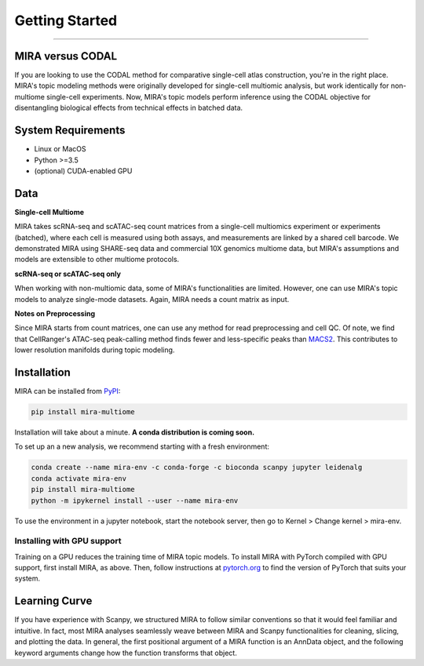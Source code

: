Getting Started
===============

------------

.. image:: https://badge.fury.io/py/mira-multiome.svg
    :target: https://badge.fury.io/py/mira-multiome

.. image:: https://readthedocs.org/projects/mira-multiome/badge/?version=latest&style=plastic

.. image:: https://codeocean.com/codeocean-assets/badge/open-in-code-ocean.svg
    :target: https://codeocean.com/capsule/6761625/tree

.. image:: https://img.shields.io/conda/pn/liulab-dfci/mira-multiome
    :target: https://anaconda.org/bioconda/mira-multiome

.. image:: https://zenodo.org/badge/DOI/10.1101/2021.12.06.471401.svg
    :target: https://www.nature.com/articles/s41592-022-01595-z


MIRA versus CODAL
-----------------

If you are looking to use the CODAL method for comparative single-cell atlas construction,
you're in the right place. MIRA's topic modeling methods were originally developed for single-cell
multiomic analysis, but work identically for non-multiome single-cell experiments. Now, MIRA's topic models
perform inference using the CODAL objective for disentangling biological effects from technical
effects in batched data. 


System Requirements
-------------------

* Linux or MacOS
* Python >=3.5
* (optional) CUDA-enabled GPU

Data
----

**Single-cell Multiome**

.. image :: /_static/data_example.png
    :width: 350
    :align: center

MIRA takes scRNA-seq and scATAC-seq count matrices from a single-cell multiomics experiment or experiments (batched),
where each cell is measured using both assays, and measurements are linked by a shared cell
barcode. We demonstrated MIRA using SHARE-seq data and commercial 10X genomics multiome data, 
but MIRA's assumptions and models are extensible to other multiome protocols.

**scRNA-seq or scATAC-seq only**

When working with non-multiomic data, some of MIRA's functionalities are limited. However, one can use MIRA's 
topic models to analyze single-mode datasets. Again, MIRA needs a count matrix as input.

**Notes on Preprocessing**

Since MIRA starts from count matrices, one can use any method for read preprocessing and 
cell QC. Of note, we find that CellRanger's ATAC-seq peak-calling method finds fewer
and less-specific peaks than `MACS2 <https://github.com/macs3-project/MACS>`_. This contributes to lower resolution manifolds
during topic modeling. 

Installation
------------

MIRA can be installed from `PyPI <https://pypi.org/project/mira-multiome>`_:

.. code-block:: bash

    pip install mira-multiome

Installation will take about a minute. **A conda distribution is coming soon.**

To set up an a new analysis, we recommend starting with a fresh environment:

.. code-block:: bash

    conda create --name mira-env -c conda-forge -c bioconda scanpy jupyter leidenalg
    conda activate mira-env
    pip install mira-multiome
    python -m ipykernel install --user --name mira-env

To use the environment in a jupyter notebook, start the notebook server, then go to Kernel > Change kernel > mira-env.


Installing with GPU support
~~~~~~~~~~~~~~~~~~~~~~~~~~~

Training on a GPU reduces the training time of MIRA topic models.
To install MIRA with PyTorch compiled with GPU support, first install MIRA, as above. Then, follow instructions 
at `pytorch.org <https://pytorch.org/get-started/locally/>`_ to find the version of PyTorch that suits your system.

Learning Curve
--------------

.. image:: /_static/code_example.png
    :width: 600
    :align: center

If you have experience with Scanpy, we structured MIRA to follow similar conventions 
so that it would feel familiar and intuitive. In fact, most MIRA analyses
seamlessly weave between MIRA and Scanpy functionalities for cleaning, slicing,
and plotting the data. In general, the first positional argument of a MIRA 
function is an AnnData object, and the following keyword arguments change 
how the function transforms that object. 

